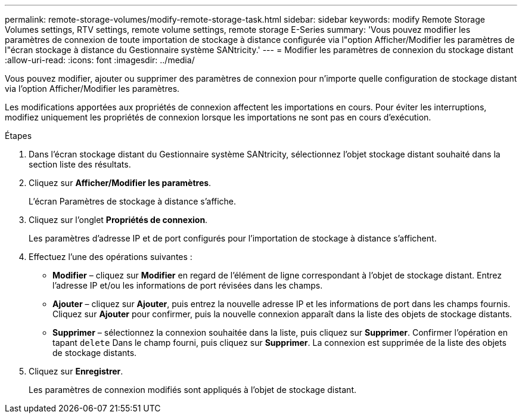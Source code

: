 ---
permalink: remote-storage-volumes/modify-remote-storage-task.html 
sidebar: sidebar 
keywords: modify Remote Storage Volumes settings, RTV settings, remote volume settings, remote storage E-Series 
summary: 'Vous pouvez modifier les paramètres de connexion de toute importation de stockage à distance configurée via l"option Afficher/Modifier les paramètres de l"écran stockage à distance du Gestionnaire système SANtricity.' 
---
= Modifier les paramètres de connexion du stockage distant
:allow-uri-read: 
:icons: font
:imagesdir: ../media/


[role="lead"]
Vous pouvez modifier, ajouter ou supprimer des paramètres de connexion pour n'importe quelle configuration de stockage distant via l'option Afficher/Modifier les paramètres.

Les modifications apportées aux propriétés de connexion affectent les importations en cours. Pour éviter les interruptions, modifiez uniquement les propriétés de connexion lorsque les importations ne sont pas en cours d'exécution.

.Étapes
. Dans l'écran stockage distant du Gestionnaire système SANtricity, sélectionnez l'objet stockage distant souhaité dans la section liste des résultats.
. Cliquez sur *Afficher/Modifier les paramètres*.
+
L'écran Paramètres de stockage à distance s'affiche.

. Cliquez sur l'onglet *Propriétés de connexion*.
+
Les paramètres d'adresse IP et de port configurés pour l'importation de stockage à distance s'affichent.

. Effectuez l'une des opérations suivantes :
+
** *Modifier* – cliquez sur *Modifier* en regard de l'élément de ligne correspondant à l'objet de stockage distant. Entrez l'adresse IP et/ou les informations de port révisées dans les champs.
** *Ajouter* – cliquez sur *Ajouter*, puis entrez la nouvelle adresse IP et les informations de port dans les champs fournis. Cliquez sur *Ajouter* pour confirmer, puis la nouvelle connexion apparaît dans la liste des objets de stockage distants.
** *Supprimer* – sélectionnez la connexion souhaitée dans la liste, puis cliquez sur *Supprimer*. Confirmer l'opération en tapant `delete` Dans le champ fourni, puis cliquez sur *Supprimer*. La connexion est supprimée de la liste des objets de stockage distants.


. Cliquez sur *Enregistrer*.
+
Les paramètres de connexion modifiés sont appliqués à l'objet de stockage distant.


